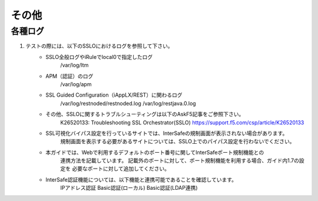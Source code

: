 その他
==========================

各種ログ
--------------------------------------------

#. テストの際には、以下のSSLOにおけるログを参照して下さい。
    * SSLO全般ログやiRuleでlocal0で指定したログ
        /var/log/ltm

    * APM（認証）のログ
        /var/log/apm

    * SSL Guided Configuration（iAppLX/REST）に関わるログ
        /var/log/restnoded/restnoded.log
        /var/log/restjava.0.log
    
    * その他、SSLOに関するトラブルシューティングは以下のAskF5記事をご参照下さい。
        K26520133: Troubleshooting SSL Orchestrator(SSLO)
        https://support.f5.com/csp/article/K26520133

    * SSL可視化バイパス設定を行っているサイトでは、InterSafeの規制画面が表示されない場合があります。  
        規制画面を表示する必要があるサイトについては、SSLO上でのパイパス設定を行わないでください。
    
    * 本ガイドでは、Webで利用するデフォルトのポート番号に関してInterSafeポート規制機能との
        連携方法を記載しています。
        記載外のポートに対して、ポート規制機能を利用する場合、ガイド内1.7の設定を
        必要なポートに対して追加してください。
    
    * InterSafe認証機能については、以下機能と連携可能であることを確認しています。
        IPアドレス認証
        Basic認証(ローカル)
        Basic認証(LDAP連携)
